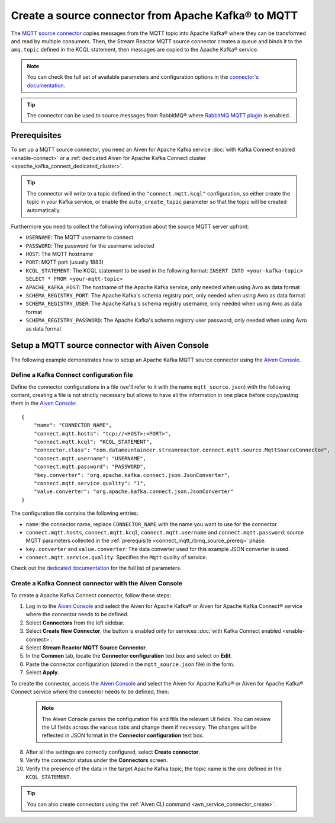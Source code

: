 Create a source connector from Apache Kafka® to MQTT
=======================================================

The `MQTT source connector <https://docs.lenses.io/5.0/integrations/connectors/stream-reactor/sources/mqttsourceconnector/>`_ copies messages from the MQTT topic into Apache Kafka® where they can be transformed and read by multiple consumers. Then, the Stream Reactor MQTT source connector creates a queue and binds it to the ``amq.topic`` defined in the KCQL statement, then messages are copied to the Apache Kafka® service. 

.. note::

    You can check the full set of available parameters and configuration options in the `connector's documentation <https://docs.lenses.io/5.0/integrations/connectors/stream-reactor/sources/mqttsourceconnector/>`_.

.. Tip::

    The connector can be used to source messages from RabbitMQ® where `RabbitMQ MQTT plugin <https://www.rabbitmq.com/mqtt.html>`_ is enabled. 


.. _connect_mqtt_rbmq_source_prereq:

Prerequisites
-------------

To set up a MQTT source connector, you need an Aiven for Apache Kafka service :doc:`with Kafka Connect enabled <enable-connect>` or a :ref:`dedicated Aiven for Apache Kafka Connect cluster <apache_kafka_connect_dedicated_cluster>`. 

.. Tip::

  The connector will write to a topic defined in the ``"connect.mqtt.kcql"`` configuration, so either create the topic in your Kafka service, or enable the ``auto_create_topic`` parameter so that the topic will be created automatically.

Furthermore you need to collect the following information about the source MQTT server upfront:

* ``USERNAME``: The MQTT username to connect
* ``PASSWORD``: The password for the username selected
* ``HOST``: The MQTT hostname
* ``PORT``: MQTT port (usually 1883)
* ``KCQL_STATEMENT``: The KCQL statement to be used in the following format: ``INSERT INTO <your-kafka-topic> SELECT * FROM <your-mqtt-topic>``
* ``APACHE_KAFKA_HOST``: The hostname of the Apache Kafka service, only needed when using Avro as data format
* ``SCHEMA_REGISTRY_PORT``: The Apache Kafka's schema registry port, only needed when using Avro as data format
* ``SCHEMA_REGISTRY_USER``: The Apache Kafka's schema registry username, only needed when using Avro as data format
* ``SCHEMA_REGISTRY_PASSWORD``: The Apache Kafka's schema registry user password, only needed when using Avro as data format


Setup a MQTT source connector with Aiven Console
------------------------------------------------

The following example demonstrates how to setup an Apache Kafka MQTT source connector using the `Aiven Console <https://console.aiven.io/>`_.

Define a Kafka Connect configuration file
'''''''''''''''''''''''''''''''''''''''''

Define the connector configurations in a file (we'll refer to it with the name ``mqtt_source.json``) with the following content, creating a file is not strictly necessary but allows to have all the information in one place before copy/pasting them in the `Aiven Console <https://console.aiven.io/>`_:

::

    {
        "name": "CONNECTOR_NAME",
        "connect.mqtt.hosts": "tcp://<HOST>:<PORT>",
        "connect.mqtt.kcql": "KCQL_STATEMENT",
        "connector.class": "com.datamountaineer.streamreactor.connect.mqtt.source.MqttSourceConnector",
        "connect.mqtt.username": "USERNAME",
        "connect.mqtt.password": "PASSWORD",
        "key.converter": "org.apache.kafka.connect.json.JsonConverter",
        "connect.mqtt.service.quality": "1",
        "value.converter": "org.apache.kafka.connect.json.JsonConverter"
    }

The configuration file contains the following entries:

* ``name``: the connector name, replace ``CONNECTOR_NAME`` with the name you want to use for the connector.
* ``connect.mqtt.hosts``, ``connect.mqtt.kcql``, ``connect.mqtt.username`` and ``connect.mqtt.password``: source MQTT parameters collected in the :ref:`prerequisite <connect_mqtt_rbmq_source_prereq>` phase. 
* ``key.converter`` and ``value.converter``: The data converter used for this example JSON converter is used.
* ``connect.mqtt.service.quality``: Specifies the ``Mqtt`` quality of service.  
    
Check out the `dedicated documentation <https://docs.lenses.io/5.0/integrations/connectors/stream-reactor/sources/mqttsourceconnector/#options>`_ for the full list of parameters.

Create a Kafka Connect connector with the Aiven Console
'''''''''''''''''''''''''''''''''''''''''''''''''''''''
To create a Apache Kafka Connect connector, follow these steps: 

1. Log in to the `Aiven Console <https://console.aiven.io/>`_ and select the Aiven for Apache Kafka® or Aiven for Apache Kafka Connect® service where the connector needs to be defined. 
2. Select **Connectors** from the left sidebar. 
3. Select **Create New Connector**, the button is enabled only for services :doc:`with Kafka Connect enabled <enable-connect>`.
4. Select **Stream Reactor MQTT Source Connector**.
5. In the **Common** tab, locate the **Connector configuration** text box and select on **Edit**.
6. Paste the connector configuration (stored in the ``mqtt_source.json`` file) in the form.
7. Select **Apply**.

To create the connector, access the `Aiven Console <https://console.aiven.io/>`_ and select the Aiven for Apache Kafka® or Aiven for Apache Kafka® Connect service where the connector needs to be defined, then:

   .. Note::

       The Aiven Console parses the configuration file and fills the relevant UI fields. You can review the UI fields across the various tabs and change them if necessary. The changes will be reflected in JSON format in the **Connector configuration** text box.

8. After all the settings are correctly configured, select **Create connector**.
9. Verify the connector status under the **Connectors** screen.
10. Verify the presence of the data in the target Apache Kafka topic, the topic name is the one defined in the ``KCQL_STATEMENT``.

.. Tip::

    You can also create connectors using the :ref:`Aiven CLI command <avn_service_connector_create>`.




